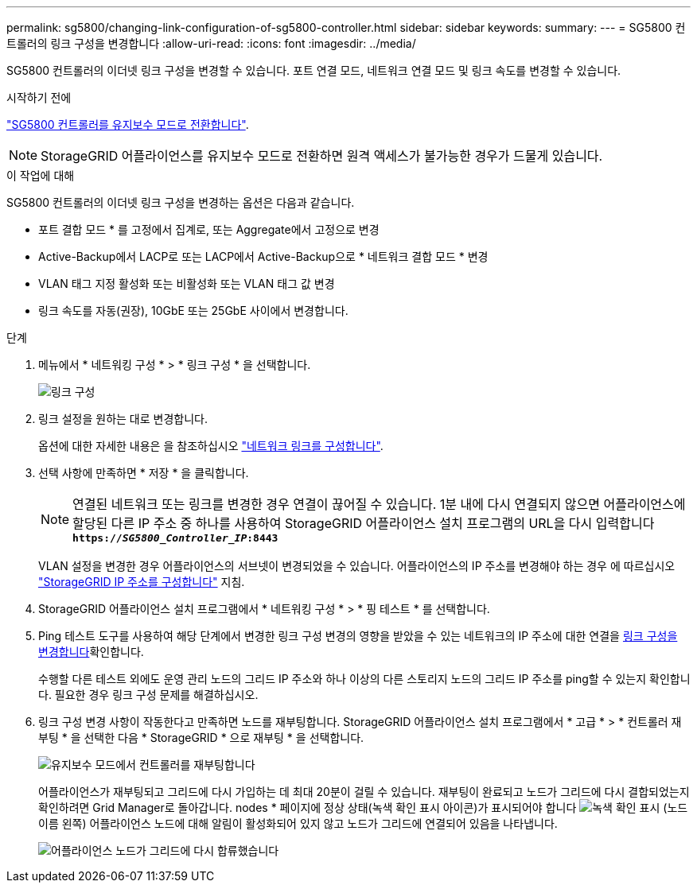 ---
permalink: sg5800/changing-link-configuration-of-sg5800-controller.html 
sidebar: sidebar 
keywords:  
summary:  
---
= SG5800 컨트롤러의 링크 구성을 변경합니다
:allow-uri-read: 
:icons: font
:imagesdir: ../media/


[role="lead"]
SG5800 컨트롤러의 이더넷 링크 구성을 변경할 수 있습니다. 포트 연결 모드, 네트워크 연결 모드 및 링크 속도를 변경할 수 있습니다.

.시작하기 전에
link:../commonhardware/placing-appliance-into-maintenance-mode.html["SG5800 컨트롤러를 유지보수 모드로 전환합니다"].


NOTE: StorageGRID 어플라이언스를 유지보수 모드로 전환하면 원격 액세스가 불가능한 경우가 드물게 있습니다.

.이 작업에 대해
SG5800 컨트롤러의 이더넷 링크 구성을 변경하는 옵션은 다음과 같습니다.

* 포트 결합 모드 * 를 고정에서 집계로, 또는 Aggregate에서 고정으로 변경
* Active-Backup에서 LACP로 또는 LACP에서 Active-Backup으로 * 네트워크 결합 모드 * 변경
* VLAN 태그 지정 활성화 또는 비활성화 또는 VLAN 태그 값 변경
* 링크 속도를 자동(권장), 10GbE 또는 25GbE 사이에서 변경합니다.


.단계
. 메뉴에서 * 네트워킹 구성 * > * 링크 구성 * 을 선택합니다.
+
image::../media/link_configuration_option.gif[링크 구성]

. [[CHANGE_LINK_CONFIGURATION_sg5800, START=2]] 링크 설정을 원하는 대로 변경합니다.
+
옵션에 대한 자세한 내용은 을 참조하십시오 link:../installconfig/configuring-network-links.html["네트워크 링크를 구성합니다"].

. 선택 사항에 만족하면 * 저장 * 을 클릭합니다.
+

NOTE: 연결된 네트워크 또는 링크를 변경한 경우 연결이 끊어질 수 있습니다. 1분 내에 다시 연결되지 않으면 어플라이언스에 할당된 다른 IP 주소 중 하나를 사용하여 StorageGRID 어플라이언스 설치 프로그램의 URL을 다시 입력합니다
`*https://_SG5800_Controller_IP_:8443*`

+
VLAN 설정을 변경한 경우 어플라이언스의 서브넷이 변경되었을 수 있습니다. 어플라이언스의 IP 주소를 변경해야 하는 경우 에 따르십시오 link:../installconfig/setting-ip-configuration.html["StorageGRID IP 주소를 구성합니다"] 지침.

. StorageGRID 어플라이언스 설치 프로그램에서 * 네트워킹 구성 * > * 핑 테스트 * 를 선택합니다.
. Ping 테스트 도구를 사용하여 해당 단계에서 변경한 링크 구성 변경의 영향을 받았을 수 있는 네트워크의 IP 주소에 대한 연결을 <<change_link_configuration_sg5800,링크 구성을 변경합니다>>확인합니다.
+
수행할 다른 테스트 외에도 운영 관리 노드의 그리드 IP 주소와 하나 이상의 다른 스토리지 노드의 그리드 IP 주소를 ping할 수 있는지 확인합니다. 필요한 경우 링크 구성 문제를 해결하십시오.

. 링크 구성 변경 사항이 작동한다고 만족하면 노드를 재부팅합니다. StorageGRID 어플라이언스 설치 프로그램에서 * 고급 * > * 컨트롤러 재부팅 * 을 선택한 다음 * StorageGRID * 으로 재부팅 * 을 선택합니다.
+
image::../media/reboot_controller_from_maintenance_mode.png[유지보수 모드에서 컨트롤러를 재부팅합니다]

+
어플라이언스가 재부팅되고 그리드에 다시 가입하는 데 최대 20분이 걸릴 수 있습니다. 재부팅이 완료되고 노드가 그리드에 다시 결합되었는지 확인하려면 Grid Manager로 돌아갑니다. nodes * 페이지에 정상 상태(녹색 확인 표시 아이콘)가 표시되어야 합니다 image:../media/icon_alert_green_checkmark.png["녹색 확인 표시"] (노드 이름 왼쪽) 어플라이언스 노드에 대해 알림이 활성화되어 있지 않고 노드가 그리드에 연결되어 있음을 나타냅니다.

+
image::../media/nodes_menu.png[어플라이언스 노드가 그리드에 다시 합류했습니다]


